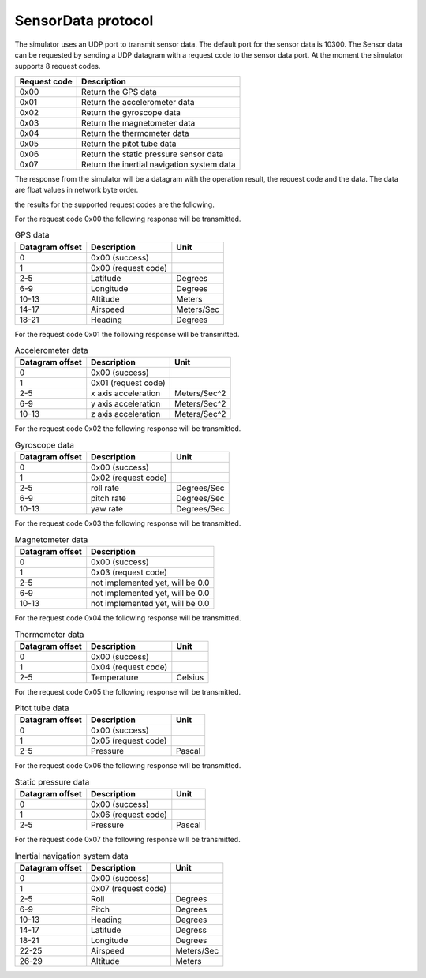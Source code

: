 SensorData protocol
===================

The simulator uses an UDP port to transmit sensor data. The default port for the sensor data is 10300.
The Sensor data can be requested by sending a UDP datagram with a request code to the sensor data port. 
At the moment the simulator supports 8 request codes.

============   ==========================================
Request code   Description
============   ==========================================
0x00           Return the GPS data
0x01           Return the accelerometer data
0x02           Return the gyroscope data
0x03           Return the magnetometer data
0x04           Return the thermometer data
0x05           Return the pitot tube data
0x06           Return the static pressure sensor data
0x07           Return the inertial navigation system data
============   ==========================================

The response from the simulator will be a datagram with the operation result, the request code
and the data. The data are float values in network byte order.

the results for the supported request codes are the following.

For the request code 0x00 the following response will be transmitted.

.. table:: GPS data

  ===============  ===================  ==========
  Datagram offset  Description          Unit
  ===============  ===================  ==========
  0                0x00 (success)
  1                0x00 (request code)
  2-5              Latitude             Degrees
  6-9              Longitude            Degrees
  10-13            Altitude             Meters
  14-17            Airspeed             Meters/Sec
  18-21            Heading              Degrees
  ===============  ===================  ==========

For the request code 0x01 the following response will be transmitted.

.. table:: Accelerometer data

  ===============  ===================  ============
  Datagram offset  Description          Unit
  ===============  ===================  ============
  0                0x00 (success)
  1                0x01 (request code)
  2-5              x axis acceleration  Meters/Sec^2
  6-9              y axis acceleration  Meters/Sec^2
  10-13            z axis acceleration  Meters/Sec^2
  ===============  ===================  ============

For the request code 0x02 the following response will be transmitted.

.. table:: Gyroscope data

  ===============  ===================  ===========
  Datagram offset  Description          Unit
  ===============  ===================  ===========
  0                0x00 (success)
  1                0x02 (request code)
  2-5              roll rate            Degrees/Sec 
  6-9              pitch rate           Degrees/Sec
  10-13            yaw rate             Degrees/Sec
  ===============  ===================  ===========

For the request code 0x03 the following response will be transmitted.

.. table:: Magnetometer data

  ===============  ================================
  Datagram offset  Description 
  ===============  ================================
  0                0x00 (success)
  1                0x03 (request code)
  2-5              not implemented yet, will be 0.0
  6-9              not implemented yet, will be 0.0
  10-13            not implemented yet, will be 0.0
  ===============  ================================

For the request code 0x04 the following response will be transmitted.

.. table:: Thermometer data

  ===============  ===================  =======
  Datagram offset  Description          Unit
  ===============  ===================  =======
  0                0x00 (success)
  1                0x04 (request code)
  2-5              Temperature          Celsius
  ===============  ===================  =======

For the request code 0x05 the following response will be transmitted.

.. table:: Pitot tube data

  ===============  ===================  ======
  Datagram offset  Description          Unit
  ===============  ===================  ======
  0                0x00 (success)
  1                0x05 (request code)
  2-5              Pressure             Pascal
  ===============  ===================  ======

For the request code 0x06 the following response will be transmitted.

.. table:: Static pressure data

  ===============  ===================  ======
  Datagram offset  Description          Unit
  ===============  ===================  ======
  0                0x00 (success)
  1                0x06 (request code)
  2-5              Pressure             Pascal
  ===============  ===================  ======

For the request code 0x07 the following response will be transmitted.

.. table:: Inertial navigation system data

  ===============  ===================  ===========
  Datagram offset  Description          Unit
  ===============  ===================  ===========
  0                0x00 (success)
  1                0x07 (request code)
  2-5              Roll                 Degrees
  6-9              Pitch                Degrees
  10-13            Heading              Degrees
  14-17            Latitude             Degress
  18-21            Longitude            Degrees
  22-25            Airspeed             Meters/Sec
  26-29            Altitude             Meters
  ===============  ===================  ===========